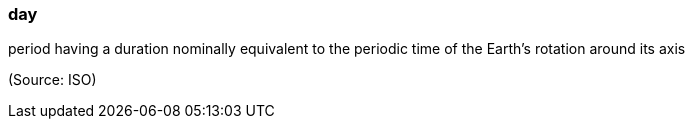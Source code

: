 === day

period having a duration nominally equivalent to the periodic time of the Earth's rotation around its axis

(Source: ISO)

